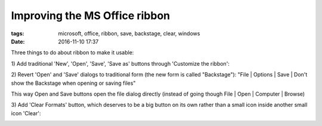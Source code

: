 Improving the MS Office ribbon
##############################

:tags: microsoft, office, ribbon, save, backstage, clear, windows
:date: 2016-11-10 17:37

Three things to do about ribbon to make it usable:

1\) Add traditional 'New', 'Open', 'Save', 'Save as' buttons through 'Customize the ribbon':

.. image:: img/file_section.png
  :alt: File section
  :align: center

2) Revert 'Open' and 'Save' dialogs to traditional form (the new form is called "Backstage"):
"File | Options | Save | Don't show the Backstage when opening or saving files"

This way Open and Save buttons open the file dialog directly (instead of going though File | Open 
| Computer | Browse)

3) Add 'Clear Formats' button, which deserves to be a big button on its own rather 
than a small icon inside another small icon 'Clear':

.. image:: img/format_section.png
  :alt: Format section
  :align: center
